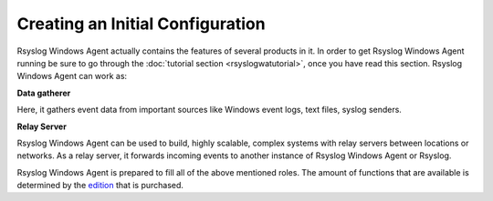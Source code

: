 Creating an Initial Configuration
=================================

Rsyslog Windows Agent actually contains the features of several products in it.
In order to get Rsyslog Windows Agent running be sure to go through the
:doc:`tutorial section <rsyslogwatutorial>`, once you have read this section. Rsyslog Windows Agent can
work as:

**Data gatherer**

Here, it gathers event data from important sources like Windows event logs,
text files, syslog senders.


**Relay Server**

Rsyslog Windows Agent can be used to build, highly scalable, complex systems
with relay servers between locations or networks. As a relay server, it
forwards incoming events to another instance of Rsyslog Windows Agent or
Rsyslog.

Rsyslog Windows Agent is prepared to fill all of the above mentioned roles. The
amount of functions that are available is determined by the
`edition <https://www.Rsyslog.com/windows-agent/edition-comparison/>`_ that is
purchased.
